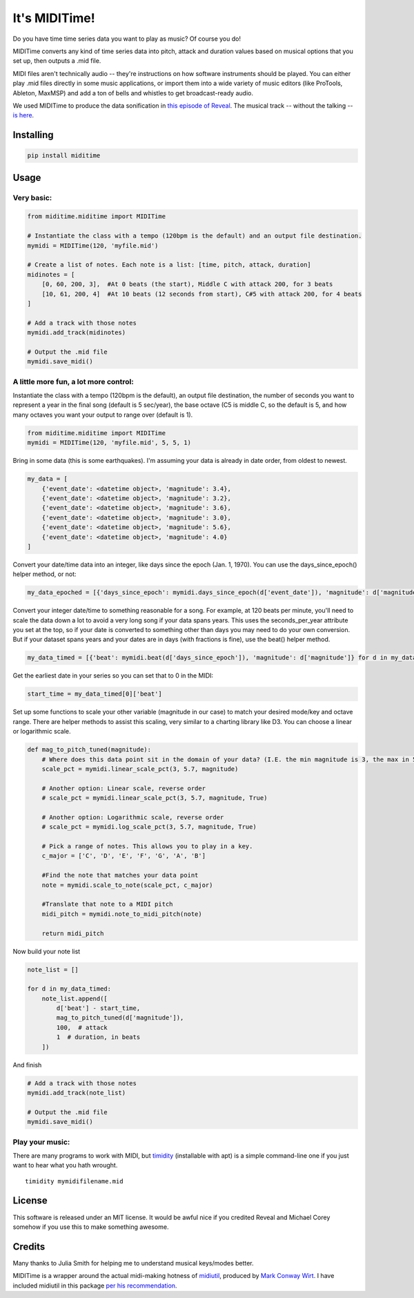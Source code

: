 It's MIDITime!
==============

Do you have time time series data you want to play as music? Of course
you do!

MIDITime converts any kind of time series data into pitch, attack and
duration values based on musical options that you set up, then outputs a
.mid file.

MIDI files aren't technically audio -- they're instructions on how
software instruments should be played. You can either play .mid files
directly in some music applications, or import them into a wide variety
of music editors (like ProTools, Ableton, MaxMSP) and add a ton of bells
and whistles to get broadcast-ready audio.

We used MIDITime to produce the data sonification in `this episode of
Reveal <https://www.revealnews.org/episodes/power-struggle-the-perilous-price-of-americas-energy-boom/#segment-oklahomas-man-made-earthquakes>`__.
The musical track -- without the talking -- `is
here <https://www.revealnews.org/article/listen-to-the-music-of-seismic-activity-in-oklahoma/>`__.

Installing
----------

.. code:: python

    pip install miditime

Usage
-----

Very basic:
~~~~~~~~~~~

.. code:: python

    from miditime.miditime import MIDITime

    # Instantiate the class with a tempo (120bpm is the default) and an output file destination.
    mymidi = MIDITime(120, 'myfile.mid')

    # Create a list of notes. Each note is a list: [time, pitch, attack, duration]
    midinotes = [
        [0, 60, 200, 3],  #At 0 beats (the start), Middle C with attack 200, for 3 beats
        [10, 61, 200, 4]  #At 10 beats (12 seconds from start), C#5 with attack 200, for 4 beats
    ]

    # Add a track with those notes
    mymidi.add_track(midinotes)

    # Output the .mid file
    mymidi.save_midi()

A little more fun, a lot more control:
~~~~~~~~~~~~~~~~~~~~~~~~~~~~~~~~~~~~~~

Instantiate the class with a tempo (120bpm is the default), an output
file destination, the number of seconds you want to represent a year in
the final song (default is 5 sec/year), the base octave (C5 is middle C,
so the default is 5, and how many octaves you want your output to range
over (default is 1).

.. code:: python

    from miditime.miditime import MIDITime
    mymidi = MIDITime(120, 'myfile.mid', 5, 5, 1)

Bring in some data (this is some earthquakes). I'm assuming your data is
already in date order, from oldest to newest.

.. code:: python

    my_data = [
        {'event_date': <datetime object>, 'magnitude': 3.4},
        {'event_date': <datetime object>, 'magnitude': 3.2},
        {'event_date': <datetime object>, 'magnitude': 3.6},
        {'event_date': <datetime object>, 'magnitude': 3.0},
        {'event_date': <datetime object>, 'magnitude': 5.6},
        {'event_date': <datetime object>, 'magnitude': 4.0}
    ]

Convert your date/time data into an integer, like days since the epoch
(Jan. 1, 1970). You can use the days\_since\_epoch() helper method, or
not:

.. code:: python

    my_data_epoched = [{'days_since_epoch': mymidi.days_since_epoch(d['event_date']), 'magnitude': d['magnitude']} for d in my_data]

Convert your integer date/time to something reasonable for a song. For
example, at 120 beats per minute, you'll need to scale the data down a
lot to avoid a very long song if your data spans years. This uses the
seconds\_per\_year attribute you set at the top, so if your date is
converted to something other than days you may need to do your own
conversion. But if your dataset spans years and your dates are in days
(with fractions is fine), use the beat() helper method.

.. code:: python

    my_data_timed = [{'beat': mymidi.beat(d['days_since_epoch']), 'magnitude': d['magnitude']} for d in my_data_epoched]

Get the earliest date in your series so you can set that to 0 in the
MIDI:

.. code:: python

    start_time = my_data_timed[0]['beat']

Set up some functions to scale your other variable (magnitude in our
case) to match your desired mode/key and octave range. There are helper
methods to assist this scaling, very similar to a charting library like
D3. You can choose a linear or logarithmic scale.

.. code:: python

    def mag_to_pitch_tuned(magnitude):
        # Where does this data point sit in the domain of your data? (I.E. the min magnitude is 3, the max in 5.6). In this case the optional 'True' means the scale is reversed, so the highest value will return the lowest percentage.
        scale_pct = mymidi.linear_scale_pct(3, 5.7, magnitude)

        # Another option: Linear scale, reverse order
        # scale_pct = mymidi.linear_scale_pct(3, 5.7, magnitude, True)

        # Another option: Logarithmic scale, reverse order
        # scale_pct = mymidi.log_scale_pct(3, 5.7, magnitude, True)

        # Pick a range of notes. This allows you to play in a key.
        c_major = ['C', 'D', 'E', 'F', 'G', 'A', 'B']

        #Find the note that matches your data point
        note = mymidi.scale_to_note(scale_pct, c_major)

        #Translate that note to a MIDI pitch
        midi_pitch = mymidi.note_to_midi_pitch(note)

        return midi_pitch

Now build your note list

.. code:: python

    note_list = []

    for d in my_data_timed:
        note_list.append([
            d['beat'] - start_time,
            mag_to_pitch_tuned(d['magnitude']),
            100,  # attack
            1  # duration, in beats
        ])

And finish

.. code:: python

    # Add a track with those notes
    mymidi.add_track(note_list)

    # Output the .mid file
    mymidi.save_midi()

Play your music:
~~~~~~~~~~~~~~~~

There are many programs to work with MIDI, but
`timidity <http://sourceforge.net/projects/timidity/>`__ (installable
with apt) is a simple command-line one if you just want to hear what you
hath wrought.

::

    timidity mymidifilename.mid

License
-------

This software is released under an MIT license. It would be awful nice
if you credited Reveal and Michael Corey somehow if you use this to make
something awesome.

Credits
-------

Many thanks to Julia Smith for helping me to understand musical
keys/modes better.

MIDITime is a wrapper around the actual midi-making hotness of
`midiutil <https://github.com/duggan/midiutil>`__, produced by `Mark
Conway Wirt <http://www.emergentmusics.org/site-information>`__. I have
included midiutil in this package `per his
recommendation <https://github.com/duggan/midiutil/blob/master/README.txt>`__.


